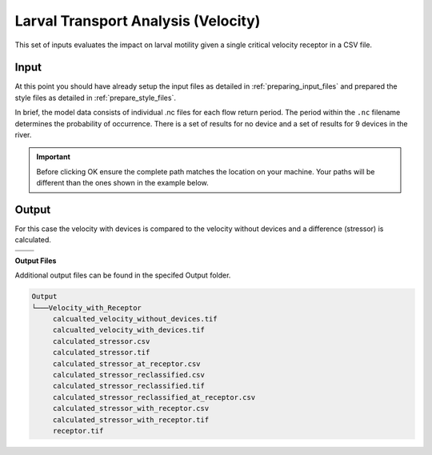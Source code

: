 Larval Transport Analysis (Velocity)
^^^^^^^^^^^^^^^^^^^^^^^^^^^^^^^^^^^^

This set of inputs evaluates the impact on larval motility given a single critical velocity receptor in a CSV file.

Input
""""""

At this point you should have already setup the input files as detailed in :ref:`preparing_input_files` and prepared the style files as detailed in :ref:`prepare_style_files`. 

.. To run this demonstration, use the **Load GUI Inputs** button located at the bottom left of the SEAT GUI, navigate to :file:`DEMO unstructured/velocity_with_receptor_demo.ini`, and click OK to load the inputs. If you need detailed instructions on how to load inputs, please refer to the :ref:`save_load_config` section in the :ref:`gui` documention.


.. To see a full list of files used in the demonstartion please refer to :ref:`unstructured_files`. 

In brief, the model data consists of individual .nc files for each flow return period. The period within the ``.nc`` filename determines the probability of occurrence. There is a set of results for no device and a set of results for 9 devices in the river.

.. Important::
   Before clicking OK ensure the complete path matches the location on your machine. Your paths will be different than the ones shown in the example below.

.. figure:: ../../media/tanana_velocity_with_receptor_input.webp
   :scale: 100 %
   :alt: Tanana sedimentation example input

Output
""""""
  
For this case the velocity with devices is compared to the velocity without devices and a difference (stressor) is calculated.


.. list-table:: 
   :widths: 50 50
   :class: image-matrix

   * - .. image:: ../../media/tanana_velocity_layers.webp
         :scale: 70 %
         :alt: Layers
         :align: center

       .. raw:: html

          <div style="text-align: center;">Layers Legend</div>

     - .. image:: ../../media/tanana_velocity_stressor_reclassified.webp
         :scale: 25 %
         :alt: Calculated Stressor Reclassified
         :align: center

       .. raw:: html

          <div style="text-align: center;">Calculated Stressor Reclassified</div>

   * - .. image:: ../../media/tanana_velocity_stressor_with_receptor.webp
         :scale: 25 %
         :alt: Stressor with Receptor
         :align: center

       .. raw:: html

          <div style="text-align: center;">Stressor with Receptor</div>

     - .. image:: ../../media/tanana_velocity_stressor.webp
         :scale: 25 %
         :alt: Calculated Stressor
         :align: center

       .. raw:: html

          <div style="text-align: center;">Calculated Stressor</div>

**Output Files**

Additional output files can be found in the specifed Output folder.

.. code-block::

    Output
    └───Velocity_with_Receptor
         calcualted_velocity_without_devices.tif
         calcualted_velocity_with_devices.tif
         calculated_stressor.csv
         calculated_stressor.tif
         calculated_stressor_at_receptor.csv
         calculated_stressor_reclassified.csv
         calculated_stressor_reclassified.tif
         calculated_stressor_reclassified_at_receptor.csv
         calculated_stressor_with_receptor.csv
         calculated_stressor_with_receptor.tif
         receptor.tif
